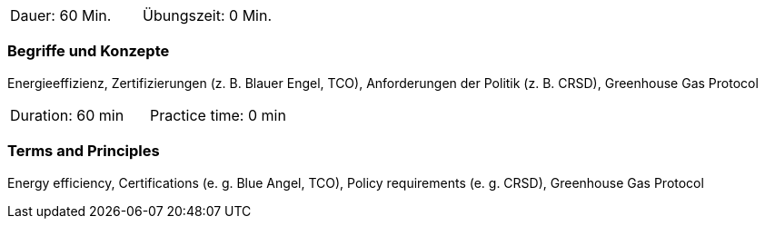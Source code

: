 // tag::DE[]
|===
| Dauer: 60 Min. | Übungszeit: 0 Min.
|===

=== Begriffe und Konzepte
Energieeffizienz, Zertifizierungen (z. B. Blauer Engel, TCO), Anforderungen der Politik (z. B. CRSD), Greenhouse Gas Protocol

// end::DE[]

// tag::EN[]
|===
| Duration: 60 min | Practice time: 0 min
|===

=== Terms and Principles
Energy efficiency, Certifications (e. g. Blue Angel, TCO), Policy requirements (e. g. CRSD), Greenhouse Gas Protocol

// end::EN[]

